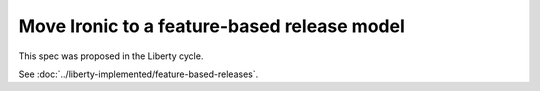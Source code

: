 ..
 This work is licensed under a Creative Commons Attribution 3.0 Unported
 License.

 http://creativecommons.org/licenses/by/3.0/legalcode

============================================
Move Ironic to a feature-based release model
============================================

This spec was proposed in the Liberty cycle.

See :doc:`../liberty-implemented/feature-based-releases`.
